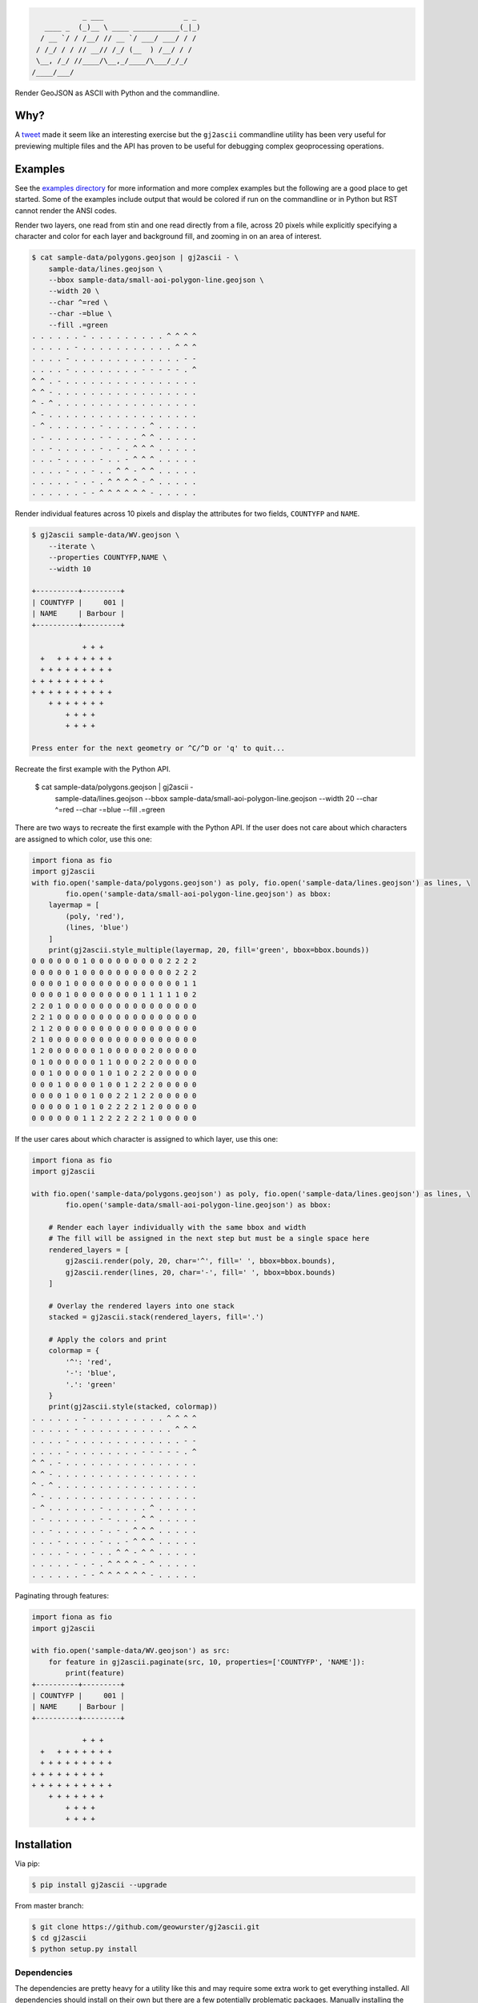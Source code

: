 .. code-block:: console

                _ ___                   _ _
       ____ _  (_)__ \ ____ ___________(_|_)
      / __ `/ / /__/ // __ `/ ___/ ___/ / /
     / /_/ / / // __// /_/ (__  ) /__/ / /
     \__, /_/ //____/\__,_/____/\___/_/_/
    /____/___/


.. image:: https://travis-ci.org/geowurster/gj2ascii.svg?branch=master
    :target: https://travis-ci.org/geowurster/gj2ascii


.. image:: https://coveralls.io/repos/geowurster/gj2ascii/badge.svg?branch=master
    :target: https://coveralls.io/r/geowurster/gj2ascii

Render GeoJSON as ASCII with Python and the commandline.


Why?
====

A `tweet <https://twitter.com/vtcraghead/status/575370039701929984>`__ made it seem like an interesting exercise but
the ``gj2ascii`` commandline utility has been very useful for previewing multiple files and the API has proven to be
useful for debugging complex geoprocessing operations.


Examples
========

See the `examples directory <https://github.com/geowurster/gj2ascii/tree/master/examples>`__ for more information and
more complex examples but the following are a good place to get started.  Some of the examples include output that
would be colored if run on the commandline or in Python but RST cannot render the ANSI codes.

Render two layers, one read from stin and one read directly from a file, across 20 pixels while explicitly specifying
a character and color for each layer and background fill, and zooming in on an area of interest.

.. code-block:: console

    $ cat sample-data/polygons.geojson | gj2ascii - \
        sample-data/lines.geojson \
        --bbox sample-data/small-aoi-polygon-line.geojson \
        --width 20 \
        --char ^=red \
        --char -=blue \
        --fill .=green
    . . . . . . - . . . . . . . . . ^ ^ ^ ^
    . . . . . - . . . . . . . . . . . ^ ^ ^
    . . . . - . . . . . . . . . . . . . - -
    . . . . - . . . . . . . . - - - - - . ^
    ^ ^ . - . . . . . . . . . . . . . . . .
    ^ ^ - . . . . . . . . . . . . . . . . .
    ^ - ^ . . . . . . . . . . . . . . . . .
    ^ - . . . . . . . . . . . . . . . . . .
    - ^ . . . . . . - . . . . . ^ . . . . .
    . - . . . . . . - - . . . ^ ^ . . . . .
    . . - . . . . . - . - . ^ ^ ^ . . . . .
    . . . - . . . . - . . - ^ ^ ^ . . . . .
    . . . . - . . - . . ^ ^ - ^ ^ . . . . .
    . . . . . - . - . ^ ^ ^ ^ - ^ . . . . .
    . . . . . . - - ^ ^ ^ ^ ^ ^ - . . . . .



Render individual features across 10 pixels and display the attributes for two
fields, ``COUNTYFP`` and ``NAME``.

.. code-block:: console

    $ gj2ascii sample-data/WV.geojson \
        --iterate \
        --properties COUNTYFP,NAME \
        --width 10

    +----------+---------+
    | COUNTYFP |     001 |
    | NAME     | Barbour |
    +----------+---------+

                + + +
      +   + + + + + + +
      + + + + + + + + +
    + + + + + + + + +
    + + + + + + + + + +
        + + + + + + +
            + + + +
            + + + +

    Press enter for the next geometry or ^C/^D or 'q' to quit...

Recreate the first example with the Python API.



    $ cat sample-data/polygons.geojson | gj2ascii - \
        sample-data/lines.geojson \
        --bbox sample-data/small-aoi-polygon-line.geojson \
        --width 20 \
        --char ^=red \
        --char -=blue \
        --fill .=green

There are two ways to recreate the first example with the Python API.  If the user does not care about which characters
are assigned to which color, use this one:

.. code-block:: python

    import fiona as fio
    import gj2ascii
    with fio.open('sample-data/polygons.geojson') as poly, fio.open('sample-data/lines.geojson') as lines, \
            fio.open('sample-data/small-aoi-polygon-line.geojson') as bbox:
        layermap = [
            (poly, 'red'),
            (lines, 'blue')
        ]
        print(gj2ascii.style_multiple(layermap, 20, fill='green', bbox=bbox.bounds))
    0 0 0 0 0 0 1 0 0 0 0 0 0 0 0 0 2 2 2 2
    0 0 0 0 0 1 0 0 0 0 0 0 0 0 0 0 0 2 2 2
    0 0 0 0 1 0 0 0 0 0 0 0 0 0 0 0 0 0 1 1
    0 0 0 0 1 0 0 0 0 0 0 0 0 1 1 1 1 1 0 2
    2 2 0 1 0 0 0 0 0 0 0 0 0 0 0 0 0 0 0 0
    2 2 1 0 0 0 0 0 0 0 0 0 0 0 0 0 0 0 0 0
    2 1 2 0 0 0 0 0 0 0 0 0 0 0 0 0 0 0 0 0
    2 1 0 0 0 0 0 0 0 0 0 0 0 0 0 0 0 0 0 0
    1 2 0 0 0 0 0 0 1 0 0 0 0 0 2 0 0 0 0 0
    0 1 0 0 0 0 0 0 1 1 0 0 0 2 2 0 0 0 0 0
    0 0 1 0 0 0 0 0 1 0 1 0 2 2 2 0 0 0 0 0
    0 0 0 1 0 0 0 0 1 0 0 1 2 2 2 0 0 0 0 0
    0 0 0 0 1 0 0 1 0 0 2 2 1 2 2 0 0 0 0 0
    0 0 0 0 0 1 0 1 0 2 2 2 2 1 2 0 0 0 0 0
    0 0 0 0 0 0 1 1 2 2 2 2 2 2 1 0 0 0 0 0


If the user cares about which character is assigned to which layer, use this one:

.. code-block:: python

    import fiona as fio
    import gj2ascii

    with fio.open('sample-data/polygons.geojson') as poly, fio.open('sample-data/lines.geojson') as lines, \
            fio.open('sample-data/small-aoi-polygon-line.geojson') as bbox:

        # Render each layer individually with the same bbox and width
        # The fill will be assigned in the next step but must be a single space here
        rendered_layers = [
            gj2ascii.render(poly, 20, char='^', fill=' ', bbox=bbox.bounds),
            gj2ascii.render(lines, 20, char='-', fill=' ', bbox=bbox.bounds)
        ]

        # Overlay the rendered layers into one stack
        stacked = gj2ascii.stack(rendered_layers, fill='.')

        # Apply the colors and print
        colormap = {
            '^': 'red',
            '-': 'blue',
            '.': 'green'
        }
        print(gj2ascii.style(stacked, colormap))
    . . . . . . - . . . . . . . . . ^ ^ ^ ^
    . . . . . - . . . . . . . . . . . ^ ^ ^
    . . . . - . . . . . . . . . . . . . - -
    . . . . - . . . . . . . . - - - - - . ^
    ^ ^ . - . . . . . . . . . . . . . . . .
    ^ ^ - . . . . . . . . . . . . . . . . .
    ^ - ^ . . . . . . . . . . . . . . . . .
    ^ - . . . . . . . . . . . . . . . . . .
    - ^ . . . . . . - . . . . . ^ . . . . .
    . - . . . . . . - - . . . ^ ^ . . . . .
    . . - . . . . . - . - . ^ ^ ^ . . . . .
    . . . - . . . . - . . - ^ ^ ^ . . . . .
    . . . . - . . - . . ^ ^ - ^ ^ . . . . .
    . . . . . - . - . ^ ^ ^ ^ - ^ . . . . .
    . . . . . . - - ^ ^ ^ ^ ^ ^ - . . . . .

Paginating through features:

.. code-block:: python

    import fiona as fio
    import gj2ascii

    with fio.open('sample-data/WV.geojson') as src:
        for feature in gj2ascii.paginate(src, 10, properties=['COUNTYFP', 'NAME']):
            print(feature)
    +----------+---------+
    | COUNTYFP |     001 |
    | NAME     | Barbour |
    +----------+---------+

                + + +
      +   + + + + + + +
      + + + + + + + + +
    + + + + + + + + +
    + + + + + + + + + +
        + + + + + + +
            + + + +
            + + + +


Installation
============

Via pip:

.. code-block:: console

    $ pip install gj2ascii --upgrade

From master branch:

.. code-block:: console

    $ git clone https://github.com/geowurster/gj2ascii.git
    $ cd gj2ascii
    $ python setup.py install

Dependencies
------------

The dependencies are pretty heavy for a utility like this and may require some
extra work to get everything installed.  All dependencies should install on their
own but there are a few potentially problematic packages.  Manually installing
the following might help:

* `Rasterio <https://github.com/mapbox/rasterio#installation>`__
* `Fiona <https://github.com/toblerity/fiona#installation>`__
* `Shapely <https://github.com/toblerity/shapely#installing-shapely>`__

Some Linux distributions require an additional step before installing rasterio:
``apt-get install python-numpy-dev libgdal1h libgdal-dev``.


Developing
==========

.. code-block:: console

    $ git clone https://github.com/geowurster/gj2ascii.git
    $ cd gj2ascii
    $ virtualenv venv
    $ source venv/bin/activate
    $ pip install -r requirements-dev.txt -e .
    $ nosetests --with-coverage


License
=======

See ``LICENSE.txt``.
